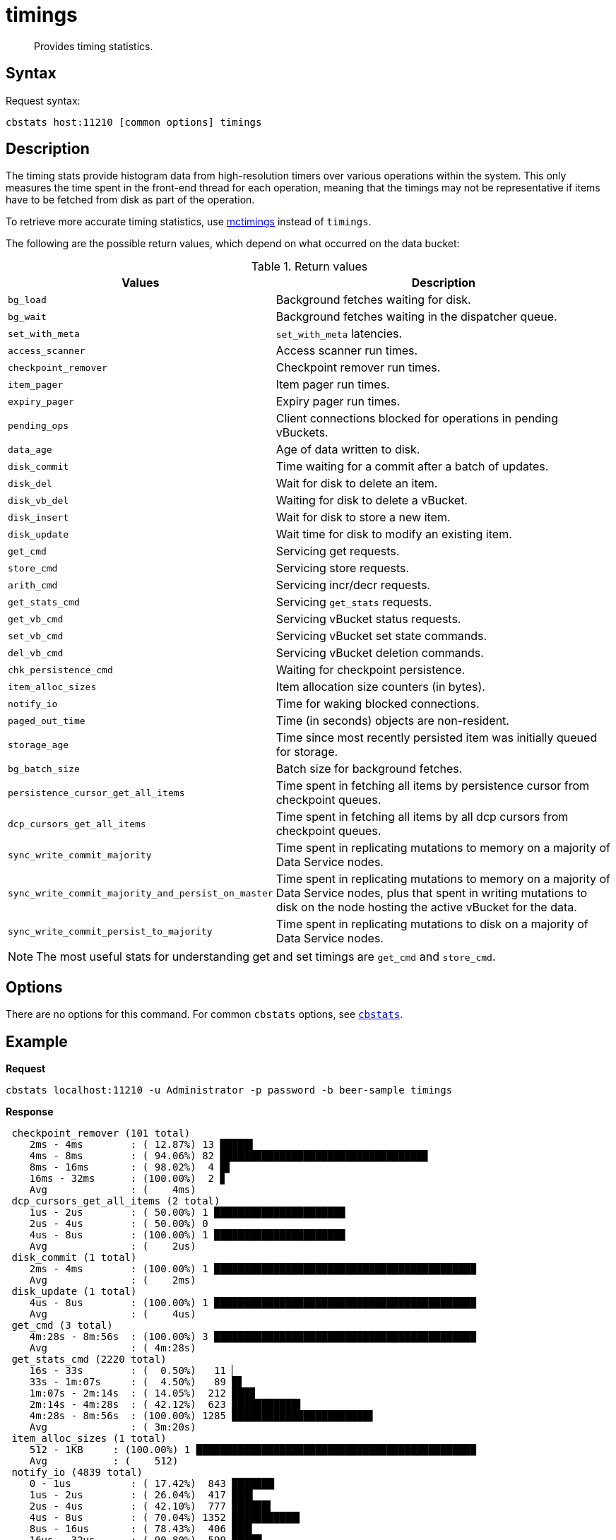 = timings
:page-topic-type: reference

[abstract]
Provides timing statistics.

== Syntax

Request syntax:

----
cbstats host:11210 [common options] timings
----

== Description

The timing stats provide histogram data from high-resolution timers over various operations within the system.
This only measures the time spent in the front-end thread for each operation, meaning that the timings may not be representative if items have to be fetched from disk as part of the operation.

To retrieve more accurate timing statistics, use xref:mctimings.adoc[mctimings] instead of `timings`.

The following are the possible return values, which depend on what occurred on the data bucket:

.Return values
[cols="1,3"]
|===
| Values | Description

| `bg_load`
| Background fetches waiting for disk.

| `bg_wait`
| Background fetches waiting in the dispatcher queue.

| `set_with_meta`
| `set_with_meta` latencies.

| `access_scanner`
| Access scanner run times.

| `checkpoint_remover`
| Checkpoint remover run times.

| `item_pager`
| Item pager run times.

| `expiry_pager`
| Expiry pager run times.

| `pending_ops`
| Client connections blocked for operations in pending vBuckets.

| `data_age`
| Age of data written to disk.

| `disk_commit`
| Time waiting for a commit after a batch of updates.

| `disk_del`
| Wait for disk to delete an item.

| `disk_vb_del`
| Waiting for disk to delete a vBucket.

| `disk_insert`
| Wait for disk to store a new item.

| `disk_update`
| Wait time for disk to modify an existing item.

| `get_cmd`
| Servicing get requests.

| `store_cmd`
| Servicing store requests.

| `arith_cmd`
| Servicing incr/decr requests.

| `get_stats_cmd`
| Servicing `get_stats` requests.

| `get_vb_cmd`
| Servicing vBucket status requests.

| `set_vb_cmd`
| Servicing vBucket set state commands.

| `del_vb_cmd`
| Servicing vBucket deletion commands.

| `chk_persistence_cmd`
| Waiting for checkpoint persistence.

| `item_alloc_sizes`
| Item allocation size counters (in bytes).

| `notify_io`
| Time for waking blocked connections.

| `paged_out_time`
| Time (in seconds) objects are non-resident.

| `storage_age`
| Time since most recently persisted item was initially queued for storage.

| `bg_batch_size`
| Batch size for background fetches.

| `persistence_cursor_get_all_items`
| Time spent in fetching all items by persistence cursor from checkpoint queues.

| `dcp_cursors_get_all_items`
| Time spent in fetching all items by all dcp cursors from checkpoint queues.

| `sync_write_commit_majority`
| Time spent in replicating mutations to memory on a majority of Data Service nodes.

| `sync_write_commit_majority_and_persist_on_master`
| Time spent in replicating mutations to memory on a majority of Data Service nodes, plus that spent in writing mutations to disk on the node hosting the active vBucket for the data.

| `sync_write_commit_persist_to_majority`
| Time spent in replicating mutations to disk on a majority of Data Service nodes.
|===

NOTE: The most useful stats for understanding get and set timings are `get_cmd` and `store_cmd`.

== Options

There are no options for this command.
For common [.cmd]`cbstats` options, see xref:cbstats-intro.adoc[[.cmd]`cbstats`].

== Example

*Request*

----
cbstats localhost:11210 -u Administrator -p password -b beer-sample timings
----

*Response*

----
 checkpoint_remover (101 total)
    2ms - 4ms        : ( 12.87%) 13 █████▌
    4ms - 8ms        : ( 94.06%) 82 ██████████████████████████████████▉
    8ms - 16ms       : ( 98.02%)  4 █▋
    16ms - 32ms      : (100.00%)  2 ▊
    Avg              : (    4ms)
 dcp_cursors_get_all_items (2 total)
    1us - 2us        : ( 50.00%) 1 ██████████████████████
    2us - 4us        : ( 50.00%) 0
    4us - 8us        : (100.00%) 1 ██████████████████████
    Avg              : (    2us)
 disk_commit (1 total)
    2ms - 4ms        : (100.00%) 1 ████████████████████████████████████████████
    Avg              : (    2ms)
 disk_update (1 total)
    4us - 8us        : (100.00%) 1 ████████████████████████████████████████████
    Avg              : (    4us)
 get_cmd (3 total)
    4m:28s - 8m:56s  : (100.00%) 3 ████████████████████████████████████████████
    Avg              : ( 4m:28s)
 get_stats_cmd (2220 total)
    16s - 33s        : (  0.50%)   11 ▏
    33s - 1m:07s     : (  4.50%)   89 █▋
    1m:07s - 2m:14s  : ( 14.05%)  212 ███▉
    2m:14s - 4m:28s  : ( 42.12%)  623 ███████████▌
    4m:28s - 8m:56s  : (100.00%) 1285 ███████████████████████▋
    Avg              : ( 3m:20s)
 item_alloc_sizes (1 total)
    512 - 1KB     : (100.00%) 1 ███████████████████████████████████████████████
    Avg           : (    512)
 notify_io (4839 total)
    0 - 1us          : ( 17.42%)  843 ███████▏
    1us - 2us        : ( 26.04%)  417 ███▌
    2us - 4us        : ( 42.10%)  777 ██████▌
    4us - 8us        : ( 70.04%) 1352 ███████████▍
    8us - 16us       : ( 78.43%)  406 ███▍
    16us - 32us      : ( 90.80%)  599 █████
    32us - 64us      : ( 95.60%)  232 █▉
    64us - 128us     : ( 96.42%)   40 ▎
    128us - 256us    : ( 97.56%)   55 ▍
    256us - 512us    : ( 98.74%)   57 ▍
    512us - 1ms      : ( 99.03%)   14
    1ms - 2ms        : ( 99.24%)   10
    2ms - 4ms        : ( 99.48%)   12
    4ms - 8ms        : ( 99.90%)   20 ▏
    8ms - 16ms       : ( 99.98%)    4
    16ms - 32ms      : (100.00%)    1
    Avg              : (   46us)
 persistence_cursor_get_all_items (60416 total)
    0 - 1us          : ( 96.83%) 58501 ██████████████████████████████████████▋
    1us - 2us        : ( 99.33%)  1511 █
    2us - 4us        : ( 99.79%)   276 ▏
    4us - 8us        : ( 99.82%)    18
    8us - 16us       : ( 99.83%)     8
    16us - 32us      : ( 99.85%)    11
    32us - 64us      : ( 99.90%)    32
    64us - 128us     : ( 99.94%)    24
    128us - 256us    : ( 99.95%)     5
    256us - 512us    : ( 99.96%)     4
    512us - 1ms      : ( 99.96%)     1
    1ms - 2ms        : ( 99.97%)     4
    2ms - 4ms        : ( 99.98%)     7
    4ms - 8ms        : ( 99.99%)     7
    8ms - 16ms       : (100.00%)     6
    16ms - 32ms      : (100.00%)     1
    Avg              : (    1us)
 storage_age (1 total)
    0 - 1us          : (100.00%) 1 ████████████████████████████████████████████
    Avg              : (      0)
 store_cmd (1 total)
    4m:28s - 8m:56s  : (100.00%) 1 ████████████████████████████████████████████
    Avg              : ( 4m:28s)
----
